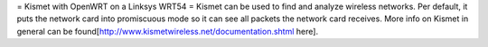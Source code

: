 = Kismet with OpenWRT on a Linksys WRT54 =
Kismet can be used to find and analyze wireless networks. Per default, it puts the network card into promiscuous mode so it can see all packets the network card receives. More info on Kismet in general can be found[http://www.kismetwireless.net/documentation.shtml here].
